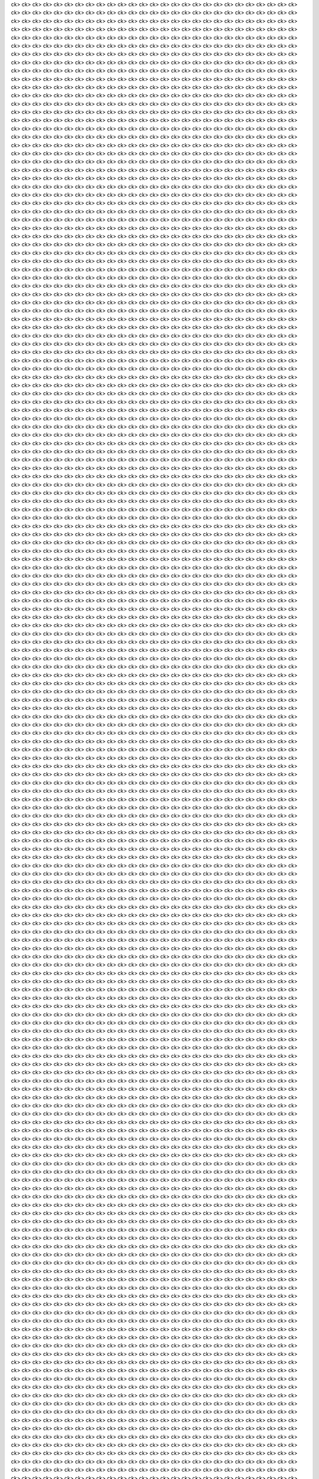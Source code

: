 ck>ck>ck>ck>ck>ck>ck>ck>ck>ck>ck>ck>ck>ck>ck>ck>ck>ck>ck>ck>ck>ck>ck>ck>ck>ck>ck>ck>ck>ck>ck>ck>ck>ck>ck>ck>ck>ck>ck>ck>ck>ck>ck>ck>ck>ck>ck>ck>ck>ck>ck>ck>ck>ck>ck>ck>ck>ck>ck>ck>ck>ck>ck>ck>ck>ck>ck>ck>ck>ck>ck>ck>ck>ck>ck>ck>ck>ck>ck>ck>ck>ck>ck>ck>ck>ck>ck>ck>ck>ck>ck>ck>ck>ck>ck>ck>ck>ck>ck>ck>ck>ck>ck>ck>ck>ck>ck>ck>ck>ck>ck>ck>ck>ck>ck>ck>ck>ck>ck>ck>ck>ck>ck>ck>ck>ck>ck>ck>ck>ck>ck>ck>ck>ck>ck>ck>ck>ck>ck>ck>ck>ck>ck>ck>ck>ck>ck>ck>ck>ck>ck>ck>ck>ck>ck>ck>ck>ck>ck>ck>ck>ck>ck>ck>ck>ck>ck>ck>ck>ck>ck>ck>ck>ck>ck>ck>ck>ck>ck>ck>ck>ck>ck>ck>ck>ck>ck>ck>ck>ck>ck>ck>ck>ck>ck>ck>ck>ck>ck>ck>ck>ck>ck>ck>ck>ck>ck>ck>ck>ck>ck>ck>ck>ck>ck>ck>ck>ck>ck>ck>ck>ck>ck>ck>ck>ck>ck>ck>ck>ck>ck>ck>ck>ck>ck>ck>ck>ck>ck>ck>ck>ck>ck>ck>ck>ck>ck>ck>ck>ck>ck>ck>ck>ck>ck>ck>ck>ck>ck>ck>ck>ck>ck>ck>ck>ck>ck>ck>ck>ck>ck>ck>ck>ck>ck>ck>ck>ck>ck>ck>ck>ck>ck>ck>ck>ck>ck>ck>ck>ck>ck>ck>ck>ck>ck>ck>ck>ck>ck>ck>ck>ck>ck>ck>ck>ck>ck>ck>ck>ck>ck>ck>ck>ck>ck>ck>ck>ck>ck>ck>ck>ck>ck>ck>ck>ck>ck>ck>ck>ck>ck>ck>ck>ck>ck>ck>ck>ck>ck>ck>ck>ck>ck>ck>ck>ck>ck>ck>ck>ck>ck>ck>ck>ck>ck>ck>ck>ck>ck>ck>ck>ck>ck>ck>ck>ck>ck>ck>ck>ck>ck>ck>ck>ck>ck>ck>ck>ck>ck>ck>ck>ck>ck>ck>ck>ck>ck>ck>ck>ck>ck>ck>ck>ck>ck>ck>ck>ck>ck>ck>ck>ck>ck>ck>ck>ck>ck>ck>ck>ck>ck>ck>ck>ck>ck>ck>ck>ck>ck>ck>ck>ck>ck>ck>ck>ck>ck>ck>ck>ck>ck>ck>ck>ck>ck>ck>ck>ck>ck>ck>ck>ck>ck>ck>ck>ck>ck>ck>ck>ck>ck>ck>ck>ck>ck>ck>ck>ck>ck>ck>ck>ck>ck>ck>ck>ck>ck>ck>ck>ck>ck>ck>ck>ck>ck>ck>ck>ck>ck>ck>ck>ck>ck>ck>ck>ck>ck>ck>ck>ck>ck>ck>ck>ck>ck>ck>ck>ck>ck>ck>ck>ck>ck>ck>ck>ck>ck>ck>ck>ck>ck>ck>ck>ck>ck>ck>ck>ck>ck>ck>ck>ck>ck>ck>ck>ck>ck>ck>ck>ck>ck>ck>ck>ck>ck>ck>ck>ck>ck>ck>ck>ck>ck>ck>ck>ck>ck>ck>ck>ck>ck>ck>ck>ck>ck>ck>ck>ck>ck>ck>ck>ck>ck>ck>ck>ck>ck>ck>ck>ck>ck>ck>ck>ck>ck>ck>ck>ck>ck>ck>ck>ck>ck>ck>ck>ck>ck>ck>ck>ck>ck>ck>ck>ck>ck>ck>ck>ck>ck>ck>ck>ck>ck>ck>ck>ck>ck>ck>ck>ck>ck>ck>ck>ck>ck>ck>ck>ck>ck>ck>ck>ck>ck>ck>ck>ck>ck>ck>ck>ck>ck>ck>ck>ck>ck>ck>ck>ck>ck>ck>ck>ck>ck>ck>ck>ck>ck>ck>ck>ck>ck>ck>ck>ck>ck>ck>ck>ck>ck>ck>ck>ck>ck>ck>ck>ck>ck>ck>ck>ck>ck>ck>ck>ck>ck>ck>ck>ck>ck>ck>ck>ck>ck>ck>ck>ck>ck>ck>ck>ck>ck>ck>ck>ck>ck>ck>ck>ck>ck>ck>ck>ck>ck>ck>ck>ck>ck>ck>ck>ck>ck>ck>ck>ck>ck>ck>ck>ck>ck>ck>ck>ck>ck>ck>ck>ck>ck>ck>ck>ck>ck>ck>ck>ck>ck>ck>ck>ck>ck>ck>ck>ck>ck>ck>ck>ck>ck>ck>ck>ck>ck>ck>ck>ck>ck>ck>ck>ck>ck>ck>ck>ck>ck>ck>ck>ck>ck>ck>ck>ck>ck>ck>ck>ck>ck>ck>ck>ck>ck>ck>ck>ck>ck>ck>ck>ck>ck>ck>ck>ck>ck>ck>ck>ck>ck>ck>ck>ck>ck>ck>ck>ck>ck>ck>ck>ck>ck>ck>ck>ck>ck>ck>ck>ck>ck>ck>ck>ck>ck>ck>ck>ck>ck>ck>ck>ck>ck>ck>ck>ck>ck>ck>ck>ck>ck>ck>ck>ck>ck>ck>ck>ck>ck>ck>ck>ck>ck>ck>ck>ck>ck>ck>ck>ck>ck>ck>ck>ck>ck>ck>ck>ck>ck>ck>ck>ck>ck>ck>ck>ck>ck>ck>ck>ck>ck>ck>ck>ck>ck>ck>ck>ck>ck>ck>ck>ck>ck>ck>ck>ck>ck>ck>ck>ck>ck>ck>ck>ck>ck>ck>ck>ck>ck>ck>ck>ck>ck>ck>ck>ck>ck>ck>ck>ck>ck>ck>ck>ck>ck>ck>ck>ck>ck>ck>ck>ck>ck>ck>ck>ck>ck>ck>ck>ck>ck>ck>ck>ck>ck>ck>ck>ck>ck>ck>ck>ck>ck>ck>ck>ck>ck>ck>ck>ck>ck>ck>ck>ck>ck>ck>ck>ck>ck>ck>ck>ck>ck>ck>ck>ck>ck>ck>ck>ck>ck>ck>ck>ck>ck>ck>ck>ck>ck>ck>ck>ck>ck>ck>ck>ck>ck>ck>ck>ck>ck>ck>ck>ck>ck>ck>ck>ck>ck>ck>ck>ck>ck>ck>ck>ck>ck>ck>ck>ck>ck>ck>ck>ck>ck>ck>ck>ck>ck>ck>ck>ck>ck>ck>ck>ck>ck>ck>ck>ck>ck>ck>ck>ck>ck>ck>ck>ck>ck>ck>ck>ck>ck>ck>ck>ck>ck>ck>ck>ck>ck>ck>ck>ck>ck>ck>ck>ck>ck>ck>ck>ck>ck>ck>ck>ck>ck>ck>ck>ck>ck>ck>ck>ck>ck>ck>ck>ck>ck>ck>ck>ck>ck>ck>ck>ck>ck>ck>ck>ck>ck>ck>ck>ck>ck>ck>ck>ck>ck>ck>ck>ck>ck>ck>ck>ck>ck>ck>ck>ck>ck>ck>ck>ck>ck>ck>ck>ck>ck>ck>ck>ck>ck>ck>ck>ck>ck>ck>ck>ck>ck>ck>ck>ck>ck>ck>ck>ck>ck>ck>ck>ck>ck>ck>ck>ck>ck>ck>ck>ck>ck>ck>ck>ck>ck>ck>ck>ck>ck>ck>ck>ck>ck>ck>ck>ck>ck>ck>ck>ck>ck>ck>ck>ck>ck>ck>ck>ck>ck>ck>ck>ck>ck>ck>ck>ck>ck>ck>ck>ck>ck>ck>ck>ck>ck>ck>ck>ck>ck>ck>ck>ck>ck>ck>ck>ck>ck>ck>ck>ck>ck>ck>ck>ck>ck>ck>ck>ck>ck>ck>ck>ck>ck>ck>ck>ck>ck>ck>ck>ck>ck>ck>ck>ck>ck>ck>ck>ck>ck>ck>ck>ck>ck>ck>ck>ck>ck>ck>ck>ck>ck>ck>ck>ck>ck>ck>ck>ck>ck>ck>ck>ck>ck>ck>ck>ck>ck>ck>ck>ck>ck>ck>ck>ck>ck>ck>ck>ck>ck>ck>ck>ck>ck>ck>ck>ck>ck>ck>ck>ck>ck>ck>ck>ck>ck>ck>ck>ck>ck>ck>ck>ck>ck>ck>ck>ck>ck>ck>ck>ck>ck>ck>ck>ck>ck>ck>ck>ck>ck>ck>ck>ck>ck>ck>ck>ck>ck>ck>ck>ck>ck>ck>ck>ck>ck>ck>ck>ck>ck>ck>ck>ck>ck>ck>ck>ck>ck>ck>ck>ck>ck>ck>ck>ck>ck>ck>ck>ck>ck>ck>ck>ck>ck>ck>ck>ck>ck>ck>ck>ck>ck>ck>ck>ck>ck>ck>ck>ck>ck>ck>ck>ck>ck>ck>ck>ck>ck>ck>ck>ck>ck>ck>ck>ck>ck>ck>ck>ck>ck>ck>ck>ck>ck>ck>ck>ck>ck>ck>ck>ck>ck>ck>ck>ck>ck>ck>ck>ck>ck>ck>ck>ck>ck>ck>ck>ck>ck>ck>ck>ck>ck>ck>ck>ck>ck>ck>ck>ck>ck>ck>ck>ck>ck>ck>ck>ck>ck>ck>ck>ck>ck>ck>ck>ck>ck>ck>ck>ck>ck>ck>ck>ck>ck>ck>ck>ck>ck>ck>ck>ck>ck>ck>ck>ck>ck>ck>ck>ck>ck>ck>ck>ck>ck>ck>ck>ck>ck>ck>ck>ck>ck>ck>ck>ck>ck>ck>ck>ck>ck>ck>ck>ck>ck>ck>ck>ck>ck>ck>ck>ck>ck>ck>ck>ck>ck>ck>ck>ck>ck>ck>ck>ck>ck>ck>ck>ck>ck>ck>ck>ck>ck>ck>ck>ck>ck>ck>ck>ck>ck>ck>ck>ck>ck>ck>ck>ck>ck>ck>ck>ck>ck>ck>ck>ck>ck>ck>ck>ck>ck>ck>ck>ck>ck>ck>ck>ck>ck>ck>ck>ck>ck>ck>ck>ck>ck>ck>ck>ck>ck>ck>ck>ck>ck>ck>ck>ck>ck>ck>ck>ck>ck>ck>ck>ck>ck>ck>ck>ck>ck>ck>ck>ck>ck>ck>ck>ck>ck>ck>ck>ck>ck>ck>ck>ck>ck>ck>ck>ck>ck>ck>ck>ck>ck>ck>ck>ck>ck>ck>ck>ck>ck>ck>ck>ck>ck>ck>ck>ck>ck>ck>ck>ck>ck>ck>ck>ck>ck>ck>ck>ck>ck>ck>ck>ck>ck>ck>ck>ck>ck>ck>ck>ck>ck>ck>ck>ck>ck>ck>ck>ck>ck>ck>ck>ck>ck>ck>ck>ck>ck>ck>ck>ck>ck>ck>ck>ck>ck>ck>ck>ck>ck>ck>ck>ck>ck>ck>ck>ck>ck>ck>ck>ck>ck>ck>ck>ck>ck>ck>ck>ck>ck>ck>ck>ck>ck>ck>ck>ck>ck>ck>ck>ck>ck>ck>ck>ck>ck>ck>ck>ck>ck>ck>ck>ck>ck>ck>ck>ck>ck>ck>ck>ck>ck>ck>ck>ck>ck>ck>ck>ck>ck>ck>ck>ck>ck>ck>ck>ck>ck>ck>ck>ck>ck>ck>ck>ck>ck>ck>ck>ck>ck>ck>ck>ck>ck>ck>ck>ck>ck>ck>ck>ck>ck>ck>ck>ck>ck>ck>ck>ck>ck>ck>ck>ck>ck>ck>ck>ck>ck>ck>ck>ck>ck>ck>ck>ck>ck>ck>ck>ck>ck>ck>ck>ck>ck>ck>ck>ck>ck>ck>ck>ck>ck>ck>ck>ck>ck>ck>ck>ck>ck>ck>ck>ck>ck>ck>ck>ck>ck>ck>ck>ck>ck>ck>ck>ck>ck>ck>ck>ck>ck>ck>ck>ck>ck>ck>ck>ck>ck>ck>ck>ck>ck>ck>ck>ck>ck>ck>ck>ck>ck>ck>ck>ck>ck>ck>ck>ck>ck>ck>ck>ck>ck>ck>ck>ck>ck>ck>ck>ck>ck>ck>ck>ck>ck>ck>ck>ck>ck>ck>ck>ck>ck>ck>ck>ck>ck>ck>ck>ck>ck>ck>ck>ck>ck>ck>ck>ck>ck>ck>ck>ck>ck>ck>ck>ck>ck>ck>ck>ck>ck>ck>ck>ck>ck>ck>ck>ck>ck>ck>ck>ck>ck>ck>ck>ck>ck>ck>ck>ck>ck>ck>ck>ck>ck>ck>ck>ck>ck>ck>ck>ck>ck>ck>ck>ck>ck>ck>ck>ck>ck>ck>ck>ck>ck>ck>ck>ck>ck>ck>ck>ck>ck>ck>ck>ck>ck>ck>ck>ck>ck>ck>ck>ck>ck>ck>ck>ck>ck>ck>ck>ck>ck>ck>ck>ck>ck>ck>ck>ck>ck>ck>ck>ck>ck>ck>ck>ck>ck>ck>ck>ck>ck>ck>ck>ck>ck>ck>ck>ck>ck>ck>ck>ck>ck>ck>ck>ck>ck>ck>ck>ck>ck>ck>ck>ck>ck>ck>ck>ck>ck>ck>ck>ck>ck>ck>ck>ck>ck>ck>ck>ck>ck>ck>ck>ck>ck>ck>ck>ck>ck>ck>ck>ck>ck>ck>ck>ck>ck>ck>ck>ck>ck>ck>ck>ck>ck>ck>ck>ck>ck>ck>ck>ck>ck>ck>ck>ck>ck>ck>ck>ck>ck>ck>ck>ck>ck>ck>ck>ck>ck>ck>ck>ck>ck>ck>ck>ck>ck>ck>ck>ck>ck>ck>ck>ck>ck>ck>ck>ck>ck>ck>ck>ck>ck>ck>ck>ck>ck>ck>ck>ck>ck>ck>ck>ck>ck>ck>ck>ck>ck>ck>ck>ck>ck>ck>ck>ck>ck>ck>ck>ck>ck>ck>ck>ck>ck>ck>ck>ck>ck>ck>ck>ck>ck>ck>ck>ck>ck>ck>ck>ck>ck>ck>ck>ck>ck>ck>ck>ck>ck>ck>ck>ck>ck>ck>ck>ck>ck>ck>ck>ck>ck>ck>ck>ck>ck>ck>ck>ck>ck>ck>ck>ck>ck>ck>ck>ck>ck>ck>ck>ck>ck>ck>ck>ck>ck>ck>ck>ck>ck>ck>ck>ck>ck>ck>ck>ck>ck>ck>ck>ck>ck>ck>ck>ck>ck>ck>ck>ck>ck>ck>ck>ck>ck>ck>ck>ck>ck>ck>ck>ck>ck>ck>ck>ck>ck>ck>ck>ck>ck>ck>ck>ck>ck>ck>ck>ck>ck>ck>ck>ck>ck>ck>ck>ck>ck>ck>ck>ck>ck>ck>ck>ck>ck>ck>ck>ck>ck>ck>ck>ck>ck>ck>ck>ck>ck>ck>ck>ck>ck>ck>ck>ck>ck>ck>ck>ck>ck>ck>ck>ck>ck>ck>ck>ck>ck>ck>ck>ck>ck>ck>ck>ck>ck>ck>ck>ck>ck>ck>ck>ck>ck>ck>ck>ck>ck>ck>ck>ck>ck>ck>ck>ck>ck>ck>ck>ck>ck>ck>ck>ck>ck>ck>ck>ck>ck>ck>ck>ck>ck>ck>ck>ck>ck>ck>ck>ck>ck>ck>ck>ck>ck>ck>ck>ck>ck>ck>ck>ck>ck>ck>ck>ck>ck>ck>ck>ck>ck>ck>ck>ck>ck>ck>ck>ck>ck>ck>ck>ck>ck>ck>ck>ck>ck>ck>ck>ck>ck>ck>ck>ck>ck>ck>ck>ck>ck>ck>ck>ck>ck>ck>ck>ck>ck>ck>ck>ck>ck>ck>ck>ck>ck>ck>ck>ck>ck>ck>ck>ck>ck>ck>ck>ck>ck>ck>ck>ck>ck>ck>ck>ck>ck>ck>ck>ck>ck>ck>ck>ck>ck>ck>ck>ck>ck>ck>ck>ck>ck>ck>ck>ck>ck>ck>ck>ck>ck>ck>ck>ck>ck>ck>ck>ck>ck>ck>ck>ck>ck>ck>ck>ck>ck>ck>ck>ck>ck>ck>ck>ck>ck>ck>ck>ck>ck>ck>ck>ck>ck>ck>ck>ck>ck>ck>ck>ck>ck>ck>ck>ck>ck>ck>ck>ck>ck>ck>ck>ck>ck>ck>ck>ck>ck>ck>ck>ck>ck>ck>ck>ck>ck>ck>ck>ck>ck>ck>ck>ck>ck>ck>ck>ck>ck>ck>ck>ck>ck>ck>ck>ck>ck>ck>ck>ck>ck>ck>ck>ck>ck>ck>ck>ck>ck>ck>ck>ck>ck>ck>ck>ck>ck>ck>ck>ck>ck>ck>ck>ck>ck>ck>ck>ck>ck>ck>ck>ck>ck>ck>ck>ck>ck>ck>ck>ck>ck>ck>ck>ck>ck>ck>ck>ck>ck>ck>ck>ck>ck>ck>ck>ck>ck>ck>ck>ck>ck>ck>ck>ck>ck>ck>ck>ck>ck>ck>ck>ck>ck>ck>ck>ck>ck>ck>ck>ck>ck>ck>ck>ck>ck>ck>ck>ck>ck>ck>ck>ck>ck>ck>ck>ck>ck>ck>ck>ck>ck>ck>ck>ck>ck>ck>ck>ck>ck>ck>ck>ck>ck>ck>ck>ck>ck>ck>ck>ck>ck>ck>ck>ck>ck>ck>ck>ck>ck>ck>ck>ck>ck>ck>ck>ck>ck>ck>ck>ck>ck>ck>ck>ck>ck>ck>ck>ck>ck>ck>ck>ck>ck>ck>ck>ck>ck>ck>ck>ck>ck>ck>ck>ck>ck>ck>ck>ck>ck>ck>ck>ck>ck>ck>ck>ck>ck>ck>ck>ck>ck>ck>ck>ck>ck>ck>ck>ck>ck>ck>ck>ck>ck>ck>ck>ck>ck>ck>ck>ck>ck>ck>ck>ck>ck>ck>ck>ck>ck>ck>ck>ck>ck>ck>ck>ck>ck>ck>ck>ck>ck>ck>ck>ck>ck>ck>ck>ck>ck>ck>ck>ck>ck>ck>ck>ck>ck>ck>ck>ck>ck>ck>ck>ck>ck>ck>ck>ck>ck>ck>ck>ck>ck>ck>ck>ck>ck>ck>ck>ck>ck>ck>ck>ck>ck>ck>ck>ck>ck>ck>ck>ck>ck>ck>ck>ck>ck>ck>ck>ck>ck>ck>ck>ck>ck>ck>ck>ck>ck>ck>ck>ck>ck>ck>ck>ck>ck>ck>ck>ck>ck>ck>ck>ck>ck>ck>ck>ck>ck>ck>ck>ck>ck>ck>ck>ck>ck>ck>ck>ck>ck>ck>ck>ck>ck>ck>ck>ck>ck>ck>ck>ck>ck>ck>ck>ck>ck>ck>ck>ck>ck>ck>ck>ck>ck>ck>ck>ck>ck>ck>ck>ck>ck>ck>ck>ck>ck>ck>ck>ck>ck>ck>ck>ck>ck>ck>ck>ck>ck>ck>ck>ck>ck>ck>ck>ck>ck>ck>ck>ck>ck>ck>ck>ck>ck>ck>ck>ck>ck>ck>ck>ck>ck>ck>ck>ck>ck>ck>ck>ck>ck>ck>ck>ck>ck>ck>ck>ck>ck>ck>ck>ck>ck>ck>ck>ck>ck>ck>ck>ck>ck>ck>ck>ck>ck>ck>ck>ck>ck>ck>ck>ck>ck>ck>ck>ck>ck>ck>ck>ck>ck>ck>ck>ck>ck>ck>ck>ck>ck>ck>ck>ck>ck>ck>ck>ck>ck>ck>ck>ck>ck>ck>ck>ck>ck>ck>ck>ck>ck>ck>ck>ck>ck>ck>ck>ck>ck>ck>ck>ck>ck>ck>ck>ck>ck>ck>ck>ck>ck>ck>ck>ck>ck>ck>ck>ck>ck>ck>ck>ck>ck>ck>ck>ck>ck>ck>ck>ck>ck>ck>ck>ck>ck>ck>ck>ck>ck>ck>ck>ck>ck>ck>ck>ck>ck>ck>ck>ck>ck>ck>ck>ck>ck>ck>ck>ck>ck>ck>ck>ck>ck>ck>ck>ck>ck>ck>ck>ck>ck>ck>ck>ck>ck>ck>ck>ck>ck>ck>ck>ck>ck>ck>ck>ck>ck>ck>ck>ck>ck>ck>ck>ck>ck>ck>ck>ck>ck>ck>ck>ck>ck>ck>ck>ck>ck>ck>ck>ck>ck>ck>ck>ck>ck>ck>ck>ck>ck>ck>ck>ck>ck>ck>ck>ck>ck>ck>ck>ck>ck>ck>ck>ck>ck>ck>ck>ck>ck>ck>ck>ck>ck>ck>ck>ck>ck>ck>ck>ck>ck>ck>ck>ck>ck>ck>ck>ck>ck>ck>ck>ck>ck>ck>ck>ck>ck>ck>ck>ck>ck>ck>ck>ck>ck>ck>ck>ck>ck>ck>ck>ck>ck>ck>ck>ck>ck>ck>ck>ck>ck>ck>ck>ck>ck>ck>ck>ck>ck>ck>ck>ck>ck>ck>ck>ck>ck>ck>ck>ck>ck>ck>ck>ck>ck>ck>ck>ck>ck>ck>ck>ck>ck>ck>ck>ck>ck>ck>ck>ck>ck>ck>ck>ck>ck>ck>ck>ck>ck>ck>ck>ck>ck>ck>ck>ck>ck>ck>ck>ck>ck>ck>ck>ck>ck>ck>ck>ck>ck>ck>ck>ck>ck>ck>ck>ck>ck>ck>ck>ck>ck>ck>ck>ck>ck>ck>ck>ck>ck>ck>ck>ck>ck>ck>ck>ck>ck>ck>ck>ck>ck>ck>ck>ck>ck>ck>ck>ck>ck>ck>ck>ck>ck>ck>ck>ck>ck>ck>ck>ck>ck>ck>ck>ck>ck>ck>ck>ck>ck>ck>ck>ck>ck>ck>ck>ck>ck>ck>ck>ck>ck>ck>ck>ck>ck>ck>ck>ck>ck>ck>ck>ck>ck>ck>ck>ck>ck>ck>ck>ck>ck>ck>ck>ck>ck>ck>ck>ck>ck>ck>ck>ck>ck>ck>ck>ck>ck>ck>ck>ck>ck>ck>ck>ck>ck>ck>ck>ck>ck>ck>ck>ck>ck>ck>ck>ck>ck>ck>ck>ck>ck>ck>ck>ck>ck>ck>ck>ck>ck>ck>ck>ck>ck>ck>ck>ck>ck>ck>ck>ck>ck>ck>ck>ck>ck>ck>ck>ck>ck>ck>ck>ck>ck>ck>ck>ck>ck>ck>ck>ck>ck>ck>ck>ck>ck>ck>ck>ck>ck>ck>ck>ck>ck>ck>ck>ck>ck>ck>ck>ck>ck>ck>ck>ck>ck>ck>ck>ck>ck>ck>ck>ck>ck>ck>ck>ck>ck>ck>ck>ck>ck>ck>ck>ck>ck>ck>ck>ck>ck>ck>ck>ck>ck>ck>ck>ck>ck>ck>ck>ck>ck>ck>ck>ck>ck>ck>ck>ck>ck>ck>ck>ck>ck>ck>ck>ck>ck>ck>ck>ck>ck>ck>ck>ck>ck>ck>ck>ck>ck>ck>ck>ck>ck>ck>ck>ck>ck>ck>ck>ck>ck>ck>ck>ck>ck>ck>ck>ck>ck>ck>ck>ck>ck>ck>ck>ck>ck>ck>ck>ck>ck>ck>ck>ck>ck>ck>ck>ck>ck>ck>ck>ck>ck>ck>ck>ck>ck>ck>ck>ck>ck>ck>ck>ck>ck>ck>ck>ck>ck>ck>ck>ck>ck>ck>ck>ck>ck>ck>ck>ck>ck>ck>ck>ck>ck>ck>ck>ck>ck>ck>ck>ck>ck>ck>ck>ck>ck>ck>ck>ck>ck>ck>ck>ck>ck>ck>ck>ck>ck>ck>ck>ck>ck>ck>ck>ck>ck>ck>ck>ck>ck>ck>ck>ck>ck>ck>ck>ck>ck>ck>ck>ck>ck>ck>ck>ck>ck>ck>ck>ck>ck>ck>ck>ck>ck>ck>ck>ck>ck>ck>ck>ck>ck>ck>ck>ck>ck>ck>ck>ck>ck>ck>ck>ck>ck>ck>ck>ck>ck>ck>ck>ck>ck>ck>ck>ck>ck>ck>ck>ck>ck>ck>ck>ck>ck>ck>ck>ck>ck>ck>ck>ck>ck>ck>ck>ck>ck>ck>ck>ck>ck>ck>ck>ck>ck>ck>ck>ck>ck>ck>ck>ck>ck>ck>ck>ck>ck>ck>ck>ck>ck>ck>ck>ck>ck>ck>ck>ck>ck>ck>ck>ck>ck>ck>ck>ck>ck>ck>ck>ck>ck>ck>ck>ck>ck>ck>ck>ck>ck>ck>ck>ck>ck>ck>ck>ck>ck>ck>ck>ck>ck>ck>ck>ck>ck>ck>ck>ck>ck>ck>ck>ck>ck>ck>ck>ck>ck>ck>ck>ck>ck>ck>ck>ck>ck>ck>ck>ck>ck>ck>ck>ck>ck>ck>ck>ck>ck>ck>ck>ck>ck>ck>ck>ck>ck>ck>ck>ck>ck>ck>ck>ck>ck>ck>ck>ck>ck>ck>ck>ck>ck>ck>ck>ck>ck>ck>ck>ck>ck>ck>ck>ck>ck>ck>ck>ck>ck>ck>ck>ck>ck>ck>ck>ck>ck>ck>ck>ck>ck>ck>ck>ck>ck>ck>ck>ck>ck>ck>ck>ck>ck>ck>ck>ck>ck>ck>ck>ck>ck>ck>ck>ck>ck>ck>ck>ck>ck>ck>ck>ck>ck>ck>ck>ck>ck>ck>ck>ck>ck>ck>ck>ck>ck>ck>ck>ck>ck>ck>ck>ck>ck>ck>ck>ck>ck>ck>ck>ck>ck>ck>ck>ck>ck>ck>ck>ck>ck>ck>ck>ck>ck>ck>ck>ck>ck>ck>ck>ck>ck>ck>ck>ck>ck>ck>ck>ck>ck>ck>ck>ck>ck>ck>ck>ck>ck>ck>ck>ck>ck>ck>ck>ck>ck>ck>ck>ck>ck>ck>ck>ck>ck>ck>ck>ck>ck>ck>ck>ck>ck>ck>ck>ck>ck>ck>ck>ck>ck>ck>ck>ck>ck>ck>ck>ck>ck>ck>ck>ck>ck>ck>ck>ck>ck>ck>ck>ck>ck>ck>ck>ck>ck>ck>ck>ck>ck>ck>ck>ck>ck>ck>ck>ck>ck>ck>ck>ck>ck>ck>ck>ck>ck>ck>ck>ck>ck>ck>ck>ck>ck>ck>ck>ck>ck>ck>ck>ck>ck>ck>ck>ck>ck>ck>ck>ck>ck>ck>ck>ck>ck>ck>ck>ck>ck>ck>ck>ck>ck>ck>ck>ck>ck>ck>ck>ck>ck>ck>ck>ck>ck>ck>ck>ck>ck>ck>ck>ck>ck>ck>ck>ck>ck>ck>ck>ck>ck>ck>ck>ck>ck>ck>ck>ck>ck>ck>ck>ck>ck>ck>ck>ck>ck>ck>ck>ck>ck>ck>ck>ck>ck>ck>ck>ck>ck>ck>ck>ck>ck>ck>ck>ck>ck>ck>ck>ck>ck>ck>ck>ck>ck>ck>ck>ck>ck>ck>ck>ck>ck>ck>ck>ck>ck>ck>ck>ck>ck>ck>ck>ck>ck>ck>ck>ck>ck>ck>ck>ck>ck>ck>ck>ck>ck>ck>ck>ck>ck>ck>ck>ck>ck>ck>ck>ck>ck>ck>ck>ck>ck>ck>ck>ck>ck>ck>ck>ck>ck>ck>ck>ck>ck>ck>ck>ck>ck>ck>ck>ck>ck>ck>ck>ck>ck>ck>ck>ck>ck>ck>ck>ck>ck>ck>ck>ck>ck>ck>ck>ck>ck>ck>ck>ck>ck>ck>ck>ck>ck>ck>ck>ck>ck>ck>ck>ck>ck>ck>ck>ck>ck>ck>ck>ck>ck>ck>ck>ck>ck>ck>ck>ck>ck>ck>ck>ck>ck>ck>ck>ck>ck>ck>ck>ck>ck>ck>ck>ck>ck>ck>ck>ck>ck>ck>ck>ck>ck>ck>ck>ck>ck>ck>ck>ck>ck>ck>ck>ck>ck>ck>ck>ck>ck>ck>ck>ck>ck>ck>ck>ck>ck>ck>ck>ck>ck>ck>ck>ck>ck>ck>ck>ck>ck>ck>ck>ck>ck>ck>ck>ck>ck>ck>ck>ck>ck>ck>ck>ck>ck>ck>ck>ck>ck>ck>ck>ck>ck>ck>ck>ck>ck>ck>ck>ck>ck>ck>ck>ck>ck>ck>ck>ck>ck>ck>ck>ck>ck>ck>ck>ck>ck>ck>ck>ck>ck>ck>ck>ck>ck>ck>ck>ck>ck>ck>ck>ck>ck>ck>ck>ck>ck>ck>ck>ck>ck>ck>ck>ck>ck>ck>ck>ck>ck>ck>ck>ck>ck>ck>ck>ck>ck>ck>ck>ck>ck>ck>ck>ck>ck>ck>ck>ck>ck>ck>ck>ck>ck>ck>ck>ck>ck>ck>ck>ck>ck>ck>ck>ck>ck>ck>ck>ck>ck>ck>ck>ck>ck>ck>ck>ck>ck>ck>ck>ck>ck>ck>ck>ck>ck>ck>ck>ck>ck>ck>ck>ck>ck>ck>ck>ck>ck>ck>ck>ck>ck>ck>ck>ck>ck>ck>ck>ck>ck>ck>ck>ck>ck>ck>ck>ck>ck>ck>ck>ck>ck>ck>ck>ck>ck>ck>ck>ck>ck>ck>ck>ck>ck>ck>ck>ck>ck>ck>ck>ck>ck>ck>ck>ck>ck>ck>ck>ck>ck>ck>ck>ck>ck>ck>ck>ck>ck>ck>ck>ck>ck>ck>ck>ck>ck>ck>ck>ck>ck>ck>ck>ck>ck>ck>ck>ck>ck>ck>ck>ck>ck>ck>ck>ck>ck>ck>ck>ck>ck>ck>ck>ck>ck>ck>ck>ck>ck>ck>ck>ck>ck>ck>ck>ck>ck>ck>ck>ck>ck>ck>ck>ck>ck>ck>ck>ck>ck>ck>ck>ck>ck>ck>ck>ck>ck>ck>ck>ck>ck>ck>ck>ck>ck>ck>ck>ck>ck>ck>ck>ck>ck>ck>ck>ck>ck>ck>ck>ck>ck>ck>ck>ck>ck>ck>ck>ck>ck>ck>ck>ck>ck>ck>ck>ck>ck>ck>ck>ck>ck>ck>ck>ck>ck>ck>ck>ck>ck>ck>ck>ck>ck>ck>ck>ck>ck>ck>ck>ck>ck>ck>ck>ck>ck>ck>ck>ck>ck>ck>ck>ck>ck>ck>ck>ck>ck>ck>ck>ck>ck>ck>ck>ck>ck>ck>ck>ck>ck>ck>ck>ck>ck>ck>ck>ck>ck>ck>ck>ck>ck>ck>ck>ck>ck>ck>ck>ck>ck>ck>ck>ck>ck>ck>ck>ck>ck>ck>ck>ck>ck>ck>ck>ck>ck>ck>ck>ck>ck>ck>ck>ck>ck>ck>ck>ck>ck>ck>ck>ck>ck>ck>ck>ck>ck>ck>ck>ck>ck>ck>ck>ck>ck>ck>ck>ck>ck>ck>ck>ck>ck>ck>ck>ck>ck>ck>ck>ck>ck>ck>ck>ck>ck>ck>ck>ck>ck>ck>ck>ck>ck>ck>ck>ck>ck>ck>ck>ck>ck>ck>ck>ck>ck>ck>ck>ck>ck>ck>ck>ck>ck>ck>ck>ck>ck>ck>ck>ck>ck>ck>ck>ck>ck>ck>ck>ck>ck>ck>ck>ck>ck>ck>ck>ck>ck>ck>ck>ck>ck>ck>ck>ck>ck>ck>ck>ck>ck>ck>ck>ck>ck>ck>ck>ck>ck>ck>ck>ck>ck>ck>ck>ck>ck>ck>ck>ck>ck>ck>ck>ck>ck>ck>ck>ck>ck>ck>ck>ck>ck>ck>ck>ck>ck>ck>ck>ck>ck>ck>ck>ck>ck>ck>ck>ck>ck>ck>ck>ck>ck>ck>ck>ck>ck>ck>ck>ck>ck>ck>ck>ck>ck>ck>ck>ck>ck>ck>ck>ck>ck>ck>ck>ck>ck>ck>ck>ck>ck>ck>ck>ck>ck>ck>ck>ck>ck>ck>ck>ck>ck>ck>ck>ck>ck>ck>ck>ck>ck>ck>ck>ck>ck>ck>ck>ck>ck>ck>ck>ck>ck>ck>ck>ck>ck>ck>ck>ck>ck>ck>ck>ck>ck>ck>ck>ck>ck>ck>ck>ck>ck>ck>ck>ck>ck>ck>ck>ck>ck>ck>ck>ck>ck>ck>ck>ck>ck>ck>ck>ck>ck>ck>ck>ck>ck>ck>ck>ck>ck>ck>ck>ck>ck>ck>ck>ck>ck>ck>ck>ck>ck>ck>ck>ck>ck>ck>ck>ck>ck>ck>ck>ck>ck>ck>ck>ck>ck>ck>ck>ck>ck>ck>ck>ck>ck>ck>ck>ck>ck>ck>ck>ck>ck>ck>ck>ck>ck>ck>ck>ck>ck>ck>ck>ck>ck>ck>ck>ck>ck>ck>ck>ck>ck>ck>ck>ck>ck>ck>ck>ck>ck>ck>ck>ck>ck>ck>ck>ck>ck>ck>ck>ck>ck>ck>ck>ck>ck>ck>ck>ck>ck>ck>ck>ck>ck>ck>ck>ck>ck>ck>ck>ck>ck>ck>ck>ck>ck>ck>ck>ck>ck>ck>ck>ck>ck>ck>ck>ck>ck>ck>ck>ck>ck>ck>ck>ck>ck>ck>ck>ck>ck>ck>ck>ck>ck>ck>ck>ck>ck>ck>ck>ck>ck>ck>ck>ck>ck>ck>ck>ck>ck>ck>ck>ck>ck>ck>ck>ck>ck>ck>ck>ck>ck>ck>ck>ck>ck>ck>ck>ck>ck>ck>ck>ck>ck>ck>ck>ck>ck>ck>ck>ck>ck>ck>ck>ck>ck>ck>ck>ck>ck>ck>ck>ck>ck>ck>ck>ck>ck>ck>ck>ck>ck>ck>ck>ck>ck>ck>ck>ck>ck>ck>ck>ck>ck>ck>ck>ck>ck>ck>ck>ck>ck>ck>ck>ck>ck>ck>ck>ck>ck>ck>ck>ck>ck>ck>ck>ck>ck>ck>ck>ck>ck>ck>ck>ck>ck>ck>ck>ck>ck>ck>ck>ck>ck>ck>ck>ck>ck>ck>ck>ck>ck>ck>ck>ck>ck>ck>ck>ck>ck>ck>ck>ck>ck>ck>ck>ck>ck>ck>ck>ck>ck>ck>ck>ck>ck>ck>ck>ck>ck>ck>ck>ck>ck>ck>ck>ck>ck>ck>ck>ck>ck>ck>ck>ck>ck>ck>ck>ck>ck>ck>ck>ck>ck>ck>ck>ck>ck>ck>ck>ck>ck>ck>ck>ck>ck>ck>ck>ck>ck>ck>ck>ck>ck>ck>ck>ck>ck>ck>ck>ck>ck>ck>ck>ck>ck>ck>ck>ck>ck>ck>ck>ck>ck>ck>ck>ck>ck>ck>ck>ck>ck>ck>ck>ck>ck>ck>ck>ck>ck>ck>ck>ck>ck>ck>ck>ck>ck>ck>ck>ck>ck>ck>ck>ck>ck>ck>ck>ck>ck>ck>ck>ck>ck>ck>ck>ck>ck>ck>ck>ck>ck>ck>ck>ck>ck>ck>ck>ck>ck>ck>ck>ck>ck>ck>ck>ck>ck>ck>ck>ck>ck>ck>ck>ck>ck>ck>ck>ck>ck>ck>ck>ck>ck>ck>ck>ck>ck>ck>ck>ck>ck>ck>ck>ck>ck>ck>ck>ck>ck>ck>ck>ck>ck>ck>ck>ck>ck>ck>ck>ck>ck>ck>ck>ck>ck>ck>ck>ck>ck>ck>ck>ck>ck>ck>ck>ck>ck>ck>ck>ck>ck>ck>ck>ck>ck>ck>ck>ck>ck>ck>ck>ck>ck>ck>ck>ck>ck>ck>ck>ck>ck>ck>ck>ck>ck>ck>ck>ck>ck>ck>ck>ck>ck>ck>ck>ck>ck>ck>ck>ck>ck>ck>ck>ck>ck>ck>ck>ck>ck>ck>ck>ck>ck>ck>ck>ck>ck>ck>ck>ck>ck>ck>ck>ck>ck>ck>ck>ck>ck>ck>ck>ck>ck>ck>ck>ck>ck>ck>ck>ck>ck>ck>ck>ck>ck>ck>ck>ck>ck>ck>ck>ck>ck>ck>ck>ck>ck>ck>ck>ck>ck>ck>ck>ck>ck>ck>ck>ck>ck>ck>ck>ck>ck>ck>ck>ck>ck>ck>ck>ck>ck>ck>ck>ck>ck>ck>ck>ck>ck>ck>ck>ck>ck>ck>ck>ck>ck>ck>ck>ck>ck>ck>ck>ck>ck>ck>ck>ck>ck>ck>ck>ck>ck>ck>ck>ck>ck>ck>ck>ck>ck>ck>ck>ck>ck>ck>ck>ck>ck>ck>ck>ck>ck>ck>ck>ck>ck>ck>ck>ck>ck>ck>ck>ck>ck>ck>ck>ck>ck>ck>ck>ck>ck>ck>ck>ck>ck>ck>ck>ck>ck>ck>ck>ck>ck>ck>ck>ck>ck>ck>ck>ck>ck>ck>ck>ck>ck>ck>ck>ck>ck>ck>ck>ck>ck>ck>ck>ck>ck>ck>ck>ck>ck>ck>ck>ck>ck>ck>ck>ck>ck>ck>ck>ck>ck>ck>ck>ck>ck>ck>ck>ck>ck>ck>ck>ck>ck>ck>ck>ck>ck>ck>ck>ck>ck>ck>ck>ck>ck>ck>ck>ck>ck>ck>ck>ck>ck>ck>ck>ck>ck>ck>ck>ck>ck>ck>ck>ck>ck>ck>ck>ck>ck>ck>ck>ck>ck>ck>ck>ck>ck>ck>ck>ck>ck>ck>ck>ck>ck>ck>ck>ck>ck>ck>ck>ck>ck>ck>ck>ck>ck>ck>ck>ck>ck>ck>ck>ck>ck>ck>ck>ck>ck>ck>ck>ck>ck>ck>ck>ck>ck>ck>ck>ck>ck>ck>ck>ck>ck>ck>ck>ck>ck>ck>ck>ck>ck>ck>ck>ck>ck>ck>ck>ck>ck>ck>ck>ck>ck>ck>ck>ck>ck>ck>ck>ck>ck>ck>ck>ck>ck>ck>ck>ck>ck>ck>ck>ck>ck>ck>ck>ck>ck>ck>ck>ck>ck>ck>ck>ck>ck>ck>ck>ck>ck>ck>ck>ck>ck>ck>ck>ck>ck>ck>ck>ck>ck>ck>ck>ck>ck>ck>ck>ck>ck>ck>ck>ck>ck>ck>ck>ck>ck>ck>ck>ck>ck>ck>ck>ck>ck>ck>ck>ck>ck>ck>ck>ck>ck>ck>ck>ck>ck>ck>ck>ck>ck>ck>ck>ck>ck>ck>ck>ck>ck>ck>ck>ck>ck>ck>ck>ck>ck>ck>ck>ck>ck>ck>ck>ck>ck>ck>ck>ck>ck>ck>ck>ck>ck>ck>ck>ck>ck>ck>ck>ck>ck>ck>ck>ck>ck>ck>ck>ck>ck>ck>ck>ck>ck>ck>ck>ck>ck>ck>ck>ck>ck>ck>ck>ck>ck>ck>ck>ck>ck>ck>ck>ck>ck>ck>ck>ck>ck>ck>ck>ck>ck>ck>ck>ck>ck>ck>ck>ck>ck>ck>ck>ck>ck>ck>ck>ck>ck>ck>ck>ck>ck>ck>ck>ck>ck>ck>ck>ck>ck>ck>ck>ck>ck>ck>ck>ck>ck>ck>ck>ck>ck>ck>ck>ck>ck>ck>ck>ck>ck>ck>ck>ck>ck>ck>ck>ck>ck>ck>ck>ck>ck>ck>ck>ck>ck>ck>ck>ck>ck>ck>ck>ck>ck>ck>ck>ck>ck>ck>ck>ck>ck>ck>ck>ck>ck>ck>ck>ck>ck>ck>ck>ck>ck>ck>ck>ck>ck>ck>ck>ck>ck>ck>ck>ck>ck>ck>ck>ck>ck>ck>ck>ck>ck>ck>ck>ck>ck>ck>ck>ck>ck>ck>ck>ck>ck>ck>ck>ck>ck>ck>ck>ck>ck>ck>ck>ck>ck>ck>ck>ck>ck>ck>ck>ck>ck>ck>ck>ck>ck>ck>ck>ck>ck>ck>ck>ck>ck>ck>ck>ck>ck>ck>ck>ck>ck>ck>ck>ck>ck>ck>ck>ck>ck>ck>ck>ck>ck>ck>ck>ck>ck>ck>ck>ck>ck>ck>ck>ck>ck>ck>ck>ck>ck>ck>ck>ck>ck>ck>ck>ck>ck>ck>ck>ck>ck>ck>ck>ck>ck>ck>ck>ck>ck>ck>ck>ck>ck>ck>ck>ck>ck>ck>ck>ck>ck>ck>ck>ck>ck>ck>ck>ck>ck>ck>ck>ck>ck>ck>ck>ck>ck>ck>ck>ck>ck>ck>ck>ck>ck>ck>ck>ck>ck>ck>ck>ck>ck>ck>ck>ck>ck>ck>ck>ck>ck>ck>ck>ck>ck>ck>ck>ck>ck>ck>ck>ck>ck>ck>ck>ck>ck>ck>ck>ck>ck>ck>ck>ck>ck>ck>ck>ck>ck>ck>ck>ck>ck>ck>ck>ck>ck>ck>ck>ck>ck>ck>ck>ck>ck>ck>ck>ck>ck>ck>ck>ck>ck>ck>ck>ck>ck>ck>ck>ck>ck>ck>ck>ck>ck>ck>ck>ck>ck>ck>ck>ck>ck>ck>ck>ck>ck>ck>ck>ck>ck>ck>ck>ck>ck>ck>ck>ck>ck>ck>ck>ck>ck>ck>ck>ck>ck>ck>ck>ck>ck>ck>ck>ck>ck>ck>ck>ck>ck>ck>ck>ck>ck>ck>ck>ck>ck>ck>ck>ck>ck>ck>ck>ck>ck>ck>ck>ck>ck>ck>ck>ck>ck>ck>ck>ck>ck>ck>ck>ck>ck>ck>ck>ck>ck>ck>ck>ck>ck>ck>ck>ck>ck>ck>ck>ck>ck>ck>ck>ck>ck>ck>ck>ck>ck>ck>ck>ck>ck>ck>ck>ck>ck>ck>ck>ck>ck>ck>ck>ck>ck>ck>ck>ck>ck>ck>ck>ck>ck>ck>ck>ck>ck>ck>ck>ck>ck>ck>ck>ck>ck>ck>ck>ck>ck>ck>ck>ck>ck>ck>ck>ck>ck>ck>ck>ck>ck>ck>ck>ck>ck>ck>ck>ck>ck>ck>ck>ck>ck>ck>ck>ck>ck>ck>ck>ck>ck>ck>ck>ck>ck>ck>ck>ck>ck>ck>ck>ck>ck>ck>ck>ck>ck>ck>ck>ck>ck>ck>ck>ck>ck>ck>ck>ck>ck>ck>ck>ck>ck>ck>ck>ck>ck>ck>ck>ck>ck>ck>ck>ck>ck>ck>ck>ck>ck>ck>ck>ck>ck>ck>ck>ck>ck>ck>ck>ck>ck>ck>ck>ck>ck>ck>ck>ck>ck>ck>ck>ck>ck>ck>ck>ck>ck>ck>ck>ck>ck>ck>ck>ck>ck>ck>ck>ck>ck>ck>ck>ck>ck>ck>ck>ck>ck>ck>ck>ck>ck>ck>ck>ck>ck>ck>ck>ck>ck>ck>ck>ck>ck>ck>ck>ck>ck>ck>ck>ck>ck>ck>ck>ck>ck>ck>ck>ck>ck>ck>ck>ck>ck>ck>ck>ck>ck>ck>ck>ck>ck>ck>ck>ck>ck>ck>ck>ck>ck>ck>ck>ck>ck>ck>ck>ck>ck>ck>ck>ck>ck>ck>ck>ck>ck>ck>ck>ck>ck>ck>ck>ck>ck>ck>ck>ck>ck>ck>ck>ck>ck>ck>ck>ck>ck>ck>ck>ck>ck>ck>ck>ck>ck>ck>ck>ck>ck>ck>ck>ck>ck>ck>ck>ck>ck>ck>ck>ck>ck>ck>ck>ck>ck>ck>ck>ck>ck>ck>ck>ck>ck>ck>ck>ck>ck>ck>ck>ck>ck>ck>ck>ck>ck>ck>ck>ck>ck>ck>ck>ck>ck>ck>ck>ck>ck>ck>ck>ck>ck>ck>ck>ck>ck>ck>ck>ck>ck>ck>ck>ck>ck>ck>ck>ck>ck>ck>ck>ck>ck>ck>ck>ck>ck>ck>ck>ck>ck>ck>ck>ck>ck>ck>ck>ck>ck>ck>ck>ck>ck>ck>ck>ck>ck>ck>ck>ck>ck>ck>ck>ck>ck>ck>ck>ck>ck>ck>ck>ck>ck>ck>ck>ck>ck>ck>ck>ck>ck>ck>ck>ck>ck>ck>ck>ck>ck>ck>ck>ck>ck>ck>ck>ck>ck>ck>ck>ck>ck>ck>ck>ck>ck>ck>ck>ck>ck>ck>ck>ck>ck>ck>ck>ck>ck>ck>ck>ck>ck>ck>ck>ck>ck>ck>ck>ck>ck>ck>ck>ck>ck>ck>ck>ck>ck>ck>ck>ck>ck>ck>ck>ck>ck>ck>ck>ck>ck>ck>ck>ck>ck>ck>ck>ck>ck>ck>ck>ck>ck>ck>ck>ck>ck>ck>ck>ck>ck>ck>ck>ck>ck>ck>ck>ck>ck>ck>ck>ck>ck>ck>ck>ck>ck>ck>ck>ck>ck>ck>ck>ck>ck>ck>ck>ck>ck>ck>ck>ck>ck>ck>ck>ck>ck>ck>ck>ck>ck>ck>ck>ck>ck>ck>ck>ck>ck>ck>ck>ck>ck>ck>ck>ck>ck>ck>ck>ck>ck>ck>ck>ck>ck>ck>ck>ck>ck>ck>ck>ck>ck>ck>ck>ck>ck>ck>ck>ck>ck>ck>ck>ck>ck>ck>ck>ck>ck>ck>ck>ck>ck>ck>ck>ck>ck>ck>ck>ck>ck>ck>ck>ck>ck>ck>ck>ck>ck>ck>ck>ck>ck>ck>ck>ck>ck>ck>ck>ck>ck>ck>ck>ck>ck>ck>ck>ck>ck>ck>ck>ck>ck>ck>ck>ck>ck>ck>ck>ck>ck>ck>ck>ck>ck>ck>ck>ck>ck>ck>ck>ck>ck>ck>ck>ck>ck>ck>ck>ck>ck>ck>ck>ck>ck>ck>ck>ck>ck>ck>ck>ck>ck>ck>ck>ck>ck>ck>ck>ck>ck>ck>ck>ck>ck>ck>ck>ck>ck>ck>ck>ck>ck>ck>ck>ck>ck>ck>ck>ck>ck>ck>ck>ck>ck>ck>ck>ck>ck>ck>ck>ck>ck>ck>ck>ck>ck>ck>ck>ck>ck>ck>ck>ck>ck>ck>ck>ck>ck>ck>ck>ck>ck>ck>ck>ck>ck>ck>ck>ck>ck>ck>ck>ck>ck>ck>ck>ck>ck>ck>ck>ck>ck>ck>ck>ck>ck>ck>ck>ck>ck>ck>ck>ck>ck>ck>ck>ck>ck>ck>ck>ck>ck>ck>ck>ck>ck>ck>ck>ck>ck>ck>ck>ck>ck>ck>ck>ck>ck>ck>ck>ck>ck>ck>ck>ck>ck>ck>ck>ck>ck>ck>ck>ck>ck>ck>ck>ck>ck>ck>ck>ck>ck>ck>ck>ck>ck>ck>ck>ck>ck>ck>ck>ck>ck>ck>ck>ck>ck>ck>ck>ck>ck>ck>ck>ck>ck>ck>ck>ck>ck>ck>ck>ck>ck>ck>ck>ck>ck>ck>ck>ck>ck>ck>ck>ck>ck>ck>ck>ck>ck>ck>ck>ck>ck>ck>ck>ck>ck>ck>ck>ck>ck>ck>ck>ck>ck>ck>ck>ck>ck>ck>ck>ck>ck>ck>ck>ck>ck>ck>ck>ck>ck>ck>ck>ck>ck>ck>ck>ck>ck>ck>ck>ck>ck>ck>ck>ck>ck>ck>ck>ck>ck>ck>ck>ck>ck>ck>ck>ck>ck>ck>ck>ck>ck>ck>ck>ck>ck>ck>ck>ck>ck>ck>ck>ck>ck>ck>ck>ck>ck>ck>ck>ck>ck>ck>ck>ck>ck>ck>ck>ck>ck>ck>ck>ck>ck>ck>ck>ck>ck>ck>ck>ck>ck>ck>ck>ck>ck>ck>ck>ck>ck>ck>ck>ck>ck>ck>ck>ck>ck>ck>ck>ck>ck>ck>ck>ck>ck>ck>ck>ck>ck>ck>ck>ck>ck>ck>ck>ck>ck>ck>ck>ck>ck>ck>ck>ck>ck>ck>ck>ck>ck>ck>ck>ck>ck>ck>ck>ck>ck>ck>ck>ck>ck>ck>ck>ck>ck>ck>ck>ck>ck>ck>ck>ck>ck>ck>ck>ck>ck>ck>ck>ck>ck>ck>ck>ck>ck>ck>ck>ck>ck>ck>ck>ck>ck>ck>ck>ck>ck>ck>ck>ck>ck>ck>ck>ck>ck>ck>ck>ck>ck>ck>ck>ck>ck>ck>ck>ck>ck>ck>ck>ck>ck>ck>ck>ck>ck>ck>ck>ck>ck>ck>ck>ck>ck>ck>ck>ck>ck>ck>ck>ck>ck>ck>ck>ck>ck>ck>ck>ck>ck>ck>ck>ck>ck>ck>ck>ck>ck>ck>ck>ck>ck>ck>ck>ck>ck>ck>ck>ck>ck>ck>ck>ck>ck>ck>ck>ck>ck>ck>ck>ck>ck>ck>ck>ck>ck>ck>ck>ck>ck>ck>ck>ck>ck>ck>ck>ck>ck>ck>ck>ck>ck>ck>ck>ck>ck>ck>ck>ck>ck>ck>ck>ck>ck>ck>ck>ck>ck>ck>ck>ck>ck>ck>ck>ck>ck>ck>ck>ck>ck>ck>ck>ck>ck>ck>ck>ck>ck>ck>ck>ck>ck>ck>ck>ck>ck>ck>ck>ck>ck>ck>ck>ck>ck>ck>ck>ck>ck>ck>ck>ck>ck>ck>ck>ck>ck>ck>ck>ck>ck>ck>ck>ck>ck>ck>ck>ck>ck>ck>ck>ck>ck>ck>ck>ck>ck>ck>ck>ck>ck>ck>ck>ck>ck>ck>ck>ck>ck>ck>ck>ck>ck>ck>ck>ck>ck>ck>ck>ck>ck>ck>ck>ck>ck>ck>ck>ck>ck>ck>ck>ck>ck>ck>ck>ck>ck>ck>ck>ck>ck>ck>ck>ck>ck>ck>ck>ck>ck>ck>ck>ck>ck>ck>ck>ck>ck>ck>ck>ck>ck>ck>ck>ck>ck>ck>ck>ck>ck>ck>ck>ck>ck>ck>ck>ck>ck>ck>ck>ck>ck>ck>ck>ck>ck>ck>ck>ck>ck>ck>ck>ck>ck>ck>ck>ck>ck>ck>ck>ck>ck>ck>ck>ck>ck>ck>ck>ck>ck>ck>ck>ck>ck>ck>ck>ck>ck>ck>ck>ck>ck>ck>ck>ck>ck>ck>ck>ck>ck>ck>ck>ck>ck>ck>ck>ck>ck>ck>ck>ck>ck>ck>ck>ck>ck>ck>ck>ck>ck>ck>ck>ck>ck>ck>ck>ck>ck>ck>ck>ck>ck>ck>ck>ck>ck>ck>ck>ck>ck>ck>ck>ck>ck>ck>ck>ck>ck>ck>ck>ck>ck>ck>ck>ck>ck>ck>ck>ck>ck>ck>ck>ck>ck>ck>ck>ck>ck>ck>ck>ck>ck>ck>ck>ck>ck>ck>ck>ck>ck>ck>ck>ck>ck>ck>ck>ck>ck>ck>ck>ck>ck>ck>ck>ck>ck>ck>ck>ck>ck>ck>ck>ck>ck>ck>ck>ck>ck>ck>ck>ck>ck>ck>ck>ck>ck>ck>ck>ck>ck>ck>ck>ck>ck>ck>ck>ck>ck>ck>ck>ck>ck>ck>ck>ck>ck>ck>ck>ck>ck>ck>ck>ck>ck>ck>ck>ck>ck>ck>ck>ck>ck>ck>ck>ck>ck>ck>ck>ck>ck>ck>ck>ck>ck>ck>ck>ck>ck>ck>ck>ck>ck>ck>ck>ck>ck>ck>ck>ck>ck>ck>ck>ck>ck>ck>ck>ck>ck>ck>ck>ck>ck>ck>ck>ck>ck>ck>ck>ck>ck>ck>ck>ck>ck>ck>ck>ck>ck>ck>ck>ck>ck>ck>ck>ck>ck>ck>ck>ck>ck>ck>ck>ck>ck>ck>ck>ck>ck>ck>ck>ck>ck>ck>ck>ck>ck>ck>ck>ck>ck>ck>ck>ck>ck>ck>ck>ck>ck>ck>ck>ck>ck>ck>ck>ck>ck>ck>ck>ck>ck>ck>ck>ck>ck>ck>ck>ck>ck>ck>ck>ck>ck>ck>ck>ck>ck>ck>ck>ck>ck>ck>ck>ck>ck>ck>ck>ck>ck>ck>ck>ck>ck>ck>ck>ck>ck>ck>ck>ck>ck>ck>ck>ck>ck>ck>ck>ck>ck>ck>ck>ck>ck>ck>ck>ck>ck>ck>ck>ck>ck>ck>ck>ck>ck>ck>ck>ck>ck>ck>ck>ck>ck>ck>ck>ck>ck>ck>ck>ck>ck>ck>ck>ck>ck>ck>ck>ck>ck>ck>ck>ck>ck>ck>ck>ck>ck>ck>ck>ck>ck>ck>ck>ck>ck>ck>ck>ck>ck>ck>ck>ck>ck>ck>ck>ck>ck>ck>ck>ck>ck>ck>ck>ck>ck>ck>ck>ck>ck>ck>ck>ck>ck>ck>ck>ck>ck>ck>ck>ck>ck>ck>ck>ck>ck>ck>ck>ck>ck>ck>ck>ck>ck>ck>ck>ck>ck>ck>ck>ck>ck>ck>ck>ck>ck>ck>ck>ck>ck>ck>ck>ck>ck>ck>ck>ck>ck>ck>ck>ck>ck>ck>ck>ck>ck>ck>ck>ck>ck>ck>ck>ck>ck>ck>ck>ck>ck>ck>ck>ck>ck>ck>ck>ck>ck>ck>ck>ck>ck>ck>ck>ck>ck>ck>ck>ck>ck>ck>ck>ck>ck>ck>ck>ck>ck>ck>ck>ck>ck>ck>ck>ck>ck>ck>ck>ck>ck>ck>ck>ck>ck>ck>ck>ck>ck>ck>ck>ck>ck>ck>ck>ck>ck>ck>ck>ck>ck>ck>ck>ck>ck>ck>ck>ck>ck>ck>ck>ck>ck>ck>ck>ck>ck>ck>ck>ck>ck>ck>ck>ck>ck>ck>ck>ck>ck>ck>ck>ck>ck>ck>ck>ck>ck>ck>ck>ck>ck>ck>ck>ck>ck>ck>ck>ck>ck>ck>ck>ck>ck>ck>ck>ck>ck>ck>ck>ck>ck>ck>ck>ck>ck>ck>ck>ck>ck>ck>ck>ck>ck>ck>ck>ck>ck>ck>ck>ck>ck>ck>ck>ck>ck>ck>ck>ck>ck>ck>ck>ck>ck>ck>ck>ck>ck>ck>ck>ck>ck>ck>ck>ck>ck>ck>ck>ck>ck>ck>ck>ck>ck>ck>ck>ck>ck>ck>ck>ck>ck>ck>ck>ck>ck>ck>ck>ck>ck>ck>ck>ck>ck>ck>ck>ck>ck>ck>ck>ck>ck>ck>ck>ck>ck>ck>ck>ck>ck>ck>ck>ck>ck>ck>ck>ck>ck>ck>ck>ck>ck>ck>ck>ck>ck>ck>ck>ck>ck>ck>ck>ck>ck>ck>ck>ck>ck>ck>ck>ck>ck>ck>ck>ck>ck>ck>ck>ck>ck>ck>ck>ck>ck>ck>ck>ck>ck>ck>ck>ck>ck>ck>ck>ck>ck>ck>ck>ck>ck>ck>ck>ck>ck>ck>ck>ck>ck>ck>ck>ck>ck>ck>ck>ck>ck>ck>ck>ck>ck>ck>ck>ck>ck>ck>ck>ck>ck>ck>ck>ck>ck>ck>ck>ck>ck>ck>ck>ck>ck>ck>ck>ck>ck>ck>ck>ck>ck>ck>ck>ck>ck>ck>ck>ck>ck>ck>ck>ck>ck>ck>ck>ck>ck>ck>ck>ck>ck>ck>ck>ck>ck>ck>ck>ck>ck>ck>ck>ck>ck>ck>ck>ck>ck>ck>ck>ck>ck>ck>ck>ck>ck>ck>ck>ck>ck>ck>ck>ck>ck>ck>ck>ck>ck>ck>ck>ck>ck>ck>ck>ck>ck>ck>ck>ck>ck>ck>ck>ck>ck>ck>ck>ck>ck>ck>ck>ck>ck>ck>ck>ck>ck>ck>ck>ck>ck>ck>ck>ck>ck>ck>ck>ck>ck>ck>ck>ck>ck>ck>ck>ck>ck>ck>ck>ck>ck>ck>ck>ck>ck>ck>ck>ck>ck>ck>ck>ck>ck>ck>ck>ck>ck>ck>ck>ck>ck>ck>ck>ck>ck>ck>ck>ck>ck>ck>ck>ck>ck>ck>ck>ck>ck>ck>ck>ck>ck>ck>ck>ck>ck>ck>ck>ck>ck>ck>ck>ck>ck>ck>ck>ck>ck>ck>ck>ck>ck>ck>ck>ck>ck>ck>ck>ck>ck>ck>ck>ck>ck>ck>ck>ck>ck>ck>ck>ck>ck>ck>ck>ck>ck>ck>ck>ck>ck>ck>ck>ck>ck>ck>ck>ck>ck>ck>ck>ck>ck>ck>ck>ck>ck>ck>ck>ck>ck>ck>ck>ck>ck>ck>ck>ck>ck>ck>ck>ck>ck>ck>ck>ck>ck>ck>ck>ck>ck>ck>ck>ck>ck>ck>ck>ck>ck>ck>ck>ck>ck>ck>ck>ck>ck>ck>ck>ck>ck>ck>ck>ck>ck>ck>ck>ck>ck>ck>ck>ck>ck>ck>ck>ck>ck>ck>ck>ck>ck>ck>ck>ck>ck>ck>ck>ck>ck>ck>ck>ck>ck>ck>ck>ck>ck>ck>ck>ck>ck>ck>ck>ck>ck>ck>ck>ck>ck>ck>ck>ck>ck>ck>ck>ck>ck>ck>ck>ck>ck>ck>ck>ck>ck>ck>ck>ck>ck>ck>ck>ck>ck>ck>ck>ck>ck>ck>ck>ck>ck>ck>ck>ck>ck>ck>ck>ck>ck>ck>ck>ck>ck>ck>ck>ck>ck>ck>ck>ck>ck>ck>ck>ck>ck>ck>ck>ck>ck>ck>ck>ck>ck>ck>ck>ck>ck>ck>ck>ck>ck>ck>ck>ck>ck>ck>ck>ck>ck>ck>ck>ck>ck>ck>ck>ck>ck>ck>ck>ck>ck>ck>ck>ck>ck>ck>ck>ck>ck>ck>ck>ck>ck>ck>ck>ck>ck>ck>ck>ck>ck>ck>ck>ck>ck>ck>ck>ck>ck>ck>ck>ck>ck>ck>ck>ck>ck>ck>ck>ck>ck>ck>ck>ck>ck>ck>ck>ck>ck>ck>ck>ck>ck>ck>ck>ck>ck>ck>ck>ck>ck>ck>ck>ck>ck>ck>ck>ck>ck>ck>ck>ck>ck>ck>ck>ck>ck>ck>ck>ck>ck>ck>ck>ck>ck>ck>ck>ck>ck>ck>ck>ck>ck>ck>ck>ck>ck>ck>ck>ck>ck>ck>ck>ck>ck>ck>ck>ck>ck>ck>ck>ck>ck>ck>ck>ck>ck>ck>ck>ck>ck>ck>ck>ck>ck>ck>ck>ck>ck>ck>ck>ck>ck>ck>ck>ck>ck>ck>ck>ck>ck>ck>ck>ck>ck>ck>ck>ck>ck>ck>ck>ck>ck>ck>ck>ck>ck>ck>ck>ck>ck>ck>ck>ck>ck>ck>ck>ck>ck>ck>ck>ck>ck>ck>ck>ck>ck>ck>ck>ck>ck>ck>ck>ck>ck>ck>ck>ck>ck>ck>ck>ck>ck>ck>ck>ck>ck>ck>ck>ck>ck>ck>ck>ck>ck>ck>ck>ck>ck>ck>ck>ck>ck>ck>ck>ck>ck>ck>ck>ck>ck>ck>ck>ck>ck>ck>ck>ck>ck>ck>ck>ck>ck>ck>ck>ck>ck>ck>ck>ck>ck>ck>ck>ck>ck>ck>ck>ck>ck>ck>ck>ck>ck>ck>ck>ck>ck>ck>ck>ck>ck>ck>ck>ck>ck>ck>ck>ck>ck>ck>ck>ck>ck>ck>ck>ck>ck>ck>ck>ck>ck>ck>ck>ck>ck>ck>ck>ck>ck>ck>ck>ck>ck>ck>ck>ck>ck>ck>ck>ck>ck>ck>ck>ck>ck>ck>ck>ck>ck>ck>ck>ck>ck>ck>ck>ck>ck>ck>ck>ck>ck>ck>ck>ck>ck>ck>ck>ck>ck>ck>ck>ck>ck>ck>ck>ck>ck>ck>ck>ck>ck>ck>ck>ck>ck>ck>ck>ck>ck>ck>ck>ck>ck>ck>ck>ck>ck>ck>ck>ck>ck>ck>ck>ck>ck>ck>ck>ck>ck>ck>ck>ck>ck>ck>ck>ck>ck>ck>ck>ck>ck>ck>ck>ck>ck>ck>ck>ck>ck>ck>ck>ck>ck>ck>ck>ck>ck>ck>ck>ck>ck>ck>ck>ck>ck>ck>ck>ck>ck>ck>ck>ck>ck>ck>ck>ck>ck>ck>ck>ck>ck>ck>ck>ck>ck>ck>ck>ck>ck>ck>ck>ck>ck>ck>ck>ck>ck>ck>ck>ck>ck>ck>ck>ck>ck>ck>ck>ck>ck>ck>ck>ck>ck>ck>ck>ck>ck>ck>ck>ck>ck>ck>ck>ck>ck>ck>ck>ck>ck>ck>ck>ck>ck>ck>ck>ck>ck>ck>ck>ck>ck>ck>ck>ck>ck>ck>ck>ck>ck>ck>ck>ck>ck>ck>ck>ck>ck>ck>ck>ck>ck>ck>ck>ck>ck>ck>ck>ck>ck>ck>ck>ck>ck>ck>ck>ck>ck>ck>ck>ck>ck>ck>ck>ck>ck>ck>ck>ck>ck>ck>ck>ck>ck>ck>ck>ck>ck>ck>ck>ck>ck>ck>ck>ck>ck>ck>ck>ck>ck>ck>ck>ck>ck>ck>ck>ck>ck>ck>ck>ck>ck>ck>ck>ck>ck>ck>ck>ck>ck>ck>ck>ck>ck>ck>ck>ck>ck>ck>ck>ck>ck>ck>ck>ck>ck>ck>ck>ck>ck>ck>ck>ck>ck>ck>ck>ck>ck>ck>ck>ck>ck>ck>ck>ck>ck>ck>ck>ck>ck>ck>ck>ck>ck>ck>ck>ck>ck>ck>ck>ck>ck>ck>ck>ck>ck>ck>ck>ck>ck>ck>ck>ck>ck>ck>ck>ck>ck>ck>ck>ck>ck>ck>ck>ck>ck>ck>ck>ck>ck>ck>ck>ck>ck>ck>ck>ck>ck>ck>ck>ck>ck>ck>ck>ck>ck>ck>ck>ck>ck>ck>ck>ck>ck>ck>ck>ck>ck>ck>ck>ck>ck>ck>ck>ck>ck>ck>ck>ck>ck>ck>ck>ck>ck>ck>ck>ck>ck>ck>ck>ck>ck>ck>ck>ck>ck>ck>ck>ck>ck>ck>ck>ck>ck>ck>ck>ck>ck>ck>ck>ck>ck>ck>ck>ck>ck>ck>ck>ck>ck>ck>ck>ck>ck>ck>ck>ck>ck>ck>ck>ck>ck>ck>ck>ck>ck>ck>ck>ck>ck>ck>ck>ck>ck>ck>ck>ck>ck>ck>ck>ck>ck>ck>ck>ck>ck>ck>ck>ck>ck>ck>ck>ck>ck>ck>ck>ck>ck>ck>ck>ck>ck>ck>ck>ck>ck>ck>ck>ck>ck>ck>ck>ck>ck>ck>ck>ck>ck>ck>ck>ck>ck>ck>ck>ck>ck>ck>ck>ck>ck>ck>ck>ck>ck>ck>ck>ck>ck>ck>ck>ck>ck>ck>ck>ck>ck>ck>ck>ck>ck>ck>ck>ck>ck>ck>ck>ck>ck>ck>ck>ck>ck>ck>ck>ck>ck>ck>ck>ck>ck>ck>ck>ck>ck>ck>ck>ck>ck>ck>ck>ck>ck>ck>ck>ck>ck>ck>ck>ck>ck>ck>ck>ck>ck>ck>ck>ck>ck>ck>ck>ck>ck>ck>ck>ck>ck>ck>ck>ck>ck>ck>ck>ck>ck>ck>ck>ck>ck>ck>ck>ck>ck>ck>ck>ck>ck>ck>ck>ck>ck>ck>ck>ck>ck>ck>ck>ck>ck>ck>ck>ck>ck>ck>ck>ck>ck>ck>ck>ck>ck>ck>ck>ck>ck>ck>ck>ck>ck>ck>ck>ck>ck>ck>ck>ck>ck>ck>ck>ck>ck>ck>ck>ck>ck>ck>ck>ck>ck>ck>ck>ck>ck>ck>ck>ck>ck>ck>ck>ck>ck>ck>ck>ck>ck>ck>ck>ck>ck>ck>ck>ck>ck>ck>ck>ck>ck>ck>ck>ck>ck>ck>ck>ck>ck>ck>ck>ck>ck>ck>ck>ck>ck>ck>ck>ck>ck>ck>ck>ck>ck>ck>ck>ck>ck>ck>ck>ck>ck>ck>ck>ck>ck>ck>ck>ck>ck>ck>ck>ck>ck>ck>ck>ck>ck>ck>ck>ck>ck>ck>ck>ck>ck>ck>ck>ck>ck>ck>ck>ck>ck>ck>ck>ck>ck>ck>ck>ck>ck>ck>ck>ck>ck>ck>ck>ck>ck>ck>ck>ck>ck>ck>ck>ck>ck>ck>ck>ck>ck>ck>ck>ck>ck>ck>ck>ck>ck>ck>ck>ck>ck>ck>ck>ck>ck>ck>ck>ck>ck>ck>ck>ck>ck>ck>ck>ck>ck>ck>ck>ck>ck>ck>ck>ck>ck>ck>ck>ck>ck>ck>ck>ck>ck>ck>ck>ck>ck>ck>ck>ck>ck>ck>ck>ck>ck>ck>ck>ck>ck>ck>ck>ck>ck>ck>ck>ck>ck>ck>ck>ck>ck>ck>ck>ck>ck>ck>ck>ck>ck>ck>ck>ck>ck>ck>ck>ck>ck>ck>ck>ck>ck>ck>ck>ck>ck>ck>ck>ck>ck>ck>ck>ck>ck>ck>ck>ck>ck>ck>ck>ck>ck>ck>ck>ck>ck>ck>ck>ck>ck>ck>ck>ck>ck>ck>ck>ck>ck>ck>ck>ck>ck>ck>ck>ck>ck>ck>ck>ck>ck>ck>ck>ck>ck>ck>ck>ck>ck>ck>ck>ck>ck>ck>ck>ck>ck>ck>ck>ck>ck>ck>ck>ck>ck>ck>ck>ck>ck>ck>ck>ck>ck>ck>ck>ck>ck>ck>ck>ck>ck>ck>ck>ck>ck>ck>ck>ck>ck>ck>ck>ck>ck>ck>ck>ck>ck>ck>ck>ck>ck>ck>ck>ck>ck>ck>ck>ck>ck>ck>ck>ck>ck>ck>ck>ck>ck>ck>ck>ck>ck>ck>ck>ck>ck>ck>ck>ck>ck>ck>ck>ck>ck>ck>ck>ck>ck>ck>ck>ck>ck>ck>ck>ck>ck>ck>ck>ck>ck>ck>ck>ck>ck>ck>ck>ck>ck>ck>ck>ck>ck>ck>ck>ck>ck>ck>ck>ck>ck>ck>ck>ck>ck>ck>ck>ck>ck>ck>ck>ck>ck>ck>ck>ck>ck>ck>ck>ck>ck>ck>ck>ck>ck>ck>ck>ck>ck>ck>ck>ck>ck>ck>ck>ck>ck>ck>ck>ck>ck>ck>ck>ck>ck>ck>ck>ck>ck>ck>ck>ck>ck>ck>ck>ck>ck>ck>ck>ck>ck>ck>ck>ck>ck>ck>ck>ck>ck>ck>ck>ck>ck>ck>ck>ck>ck>ck>ck>ck>ck>ck>ck>ck>ck>ck>ck>ck>ck>ck>ck>ck>ck>ck>ck>ck>ck>ck>ck>ck>ck>ck>ck>ck>ck>ck>ck>ck>ck>ck>ck>ck>ck>ck>ck>ck>ck>ck>ck>ck>ck>ck>ck>ck>ck>ck>ck>ck>ck>ck>ck>ck>ck>ck>ck>ck>ck>ck>ck>ck>ck>ck>ck>ck>ck>ck>ck>ck>ck>ck>ck>ck>ck>ck>ck>ck>ck>ck>ck>ck>ck>ck>ck>ck>ck>ck>ck>ck>ck>ck>ck>ck>ck>ck>ck>ck>ck>ck>ck>ck>ck>ck>ck>ck>ck>ck>ck>ck>ck>ck>ck>ck>ck>ck>ck>ck>ck>ck>ck>ck>ck>ck>ck>ck>ck>ck>ck>ck>ck>ck>ck>ck>ck>ck>ck>ck>ck>ck>ck>ck>ck>ck>ck>ck>ck>ck>ck>ck>ck>ck>ck>ck>ck>ck>ck>ck>ck>ck>ck>ck>ck>ck>ck>ck>ck>ck>ck>ck>ck>ck>ck>ck>ck>ck>ck>ck>ck>ck>ck>ck>ck>ck>ck>ck>ck>ck>ck>ck>ck>ck>ck>ck>ck>ck>ck>ck>ck>ck>ck>ck>ck>ck>ck>ck>ck>ck>ck>ck>ck>ck>ck>ck>ck>ck>ck>ck>ck>ck>ck>ck>ck>ck>ck>ck>ck>ck>ck>ck>ck>ck>ck>ck>ck>ck>ck>ck>ck>ck>ck>ck>ck>ck>ck>ck>ck>ck>ck>ck>ck>ck>ck>ck>ck>ck>ck>ck>ck>ck>ck>ck>ck>ck>ck>ck>ck>ck>ck>ck>ck>ck>ck>ck>ck>ck>ck>ck>ck>ck>ck>ck>ck>ck>ck>ck>ck>ck>ck>ck>ck>ck>ck>ck>ck>ck>ck>ck>ck>ck>ck>ck>ck>ck>ck>ck>ck>ck>